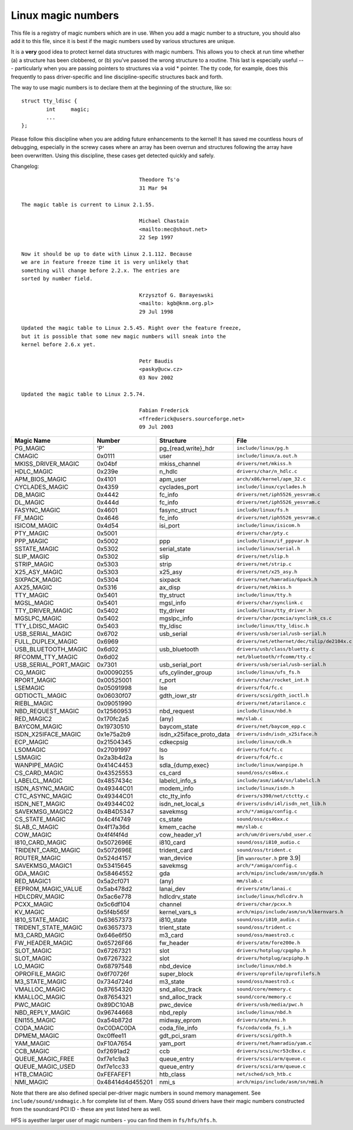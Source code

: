.. _magicnumbers:

Linux magic numbers
===================

This file is a registry of magic numbers which are in use.  When you
add a magic number to a structure, you should also add it to this
file, since it is best if the magic numbers used by various structures
are unique.

It is a **very** good idea to protect kernel data structures with magic
numbers.  This allows you to check at run time whether (a) a structure
has been clobbered, or (b) you've passed the wrong structure to a
routine.  This last is especially useful --- particularly when you are
passing pointers to structures via a void * pointer.  The tty code,
for example, does this frequently to pass driver-specific and line
discipline-specific structures back and forth.

The way to use magic numbers is to declare them at the beginning of
the structure, like so::

	struct tty_ldisc {
		int	magic;
		...
	};

Please follow this discipline when you are adding future enhancements
to the kernel!  It has saved me countless hours of debugging,
especially in the screwy cases where an array has been overrun and
structures following the array have been overwritten.  Using this
discipline, these cases get detected quickly and safely.

Changelog::

					Theodore Ts'o
					31 Mar 94

  The magic table is current to Linux 2.1.55.

					Michael Chastain
					<mailto:mec@shout.net>
					22 Sep 1997

  Now it should be up to date with Linux 2.1.112. Because
  we are in feature freeze time it is very unlikely that
  something will change before 2.2.x. The entries are
  sorted by number field.

					Krzysztof G. Barayeswski
					<mailto: kgb@knm.org.pl>
					29 Jul 1998

  Updated the magic table to Linux 2.5.45. Right over the feature freeze,
  but it is possible that some new magic numbers will sneak into the
  kernel before 2.6.x yet.

					Petr Baudis
					<pasky@ucw.cz>
					03 Nov 2002

  Updated the magic table to Linux 2.5.74.

					Fabian Frederick
					<ffrederick@users.sourceforge.net>
					09 Jul 2003


===================== ================ ======================== ==========================================
Magic Name            Number           Structure                File
===================== ================ ======================== ==========================================
PG_MAGIC              'P'              pg_{read,write}_hdr      ``include/linux/pg.h``
CMAGIC                0x0111           user                     ``include/linux/a.out.h``
MKISS_DRIVER_MAGIC    0x04bf           mkiss_channel            ``drivers/net/mkiss.h``
HDLC_MAGIC            0x239e           n_hdlc                   ``drivers/char/n_hdlc.c``
APM_BIOS_MAGIC        0x4101           apm_user                 ``arch/x86/kernel/apm_32.c``
CYCLADES_MAGIC        0x4359           cyclades_port            ``include/linux/cyclades.h``
DB_MAGIC              0x4442           fc_info                  ``drivers/net/iph5526_yesvram.c``
DL_MAGIC              0x444d           fc_info                  ``drivers/net/iph5526_yesvram.c``
FASYNC_MAGIC          0x4601           fasync_struct            ``include/linux/fs.h``
FF_MAGIC              0x4646           fc_info                  ``drivers/net/iph5526_yesvram.c``
ISICOM_MAGIC          0x4d54           isi_port                 ``include/linux/isicom.h``
PTY_MAGIC             0x5001                                    ``drivers/char/pty.c``
PPP_MAGIC             0x5002           ppp                      ``include/linux/if_pppvar.h``
SSTATE_MAGIC          0x5302           serial_state             ``include/linux/serial.h``
SLIP_MAGIC            0x5302           slip                     ``drivers/net/slip.h``
STRIP_MAGIC           0x5303           strip                    ``drivers/net/strip.c``
X25_ASY_MAGIC         0x5303           x25_asy                  ``drivers/net/x25_asy.h``
SIXPACK_MAGIC         0x5304           sixpack                  ``drivers/net/hamradio/6pack.h``
AX25_MAGIC            0x5316           ax_disp                  ``drivers/net/mkiss.h``
TTY_MAGIC             0x5401           tty_struct               ``include/linux/tty.h``
MGSL_MAGIC            0x5401           mgsl_info                ``drivers/char/synclink.c``
TTY_DRIVER_MAGIC      0x5402           tty_driver               ``include/linux/tty_driver.h``
MGSLPC_MAGIC          0x5402           mgslpc_info              ``drivers/char/pcmcia/synclink_cs.c``
TTY_LDISC_MAGIC       0x5403           tty_ldisc                ``include/linux/tty_ldisc.h``
USB_SERIAL_MAGIC      0x6702           usb_serial               ``drivers/usb/serial/usb-serial.h``
FULL_DUPLEX_MAGIC     0x6969                                    ``drivers/net/ethernet/dec/tulip/de2104x.c``
USB_BLUETOOTH_MAGIC   0x6d02           usb_bluetooth            ``drivers/usb/class/bluetty.c``
RFCOMM_TTY_MAGIC      0x6d02                                    ``net/bluetooth/rfcomm/tty.c``
USB_SERIAL_PORT_MAGIC 0x7301           usb_serial_port          ``drivers/usb/serial/usb-serial.h``
CG_MAGIC              0x00090255       ufs_cylinder_group       ``include/linux/ufs_fs.h``
RPORT_MAGIC           0x00525001       r_port                   ``drivers/char/rocket_int.h``
LSEMAGIC              0x05091998       lse                      ``drivers/fc4/fc.c``
GDTIOCTL_MAGIC        0x06030f07       gdth_iowr_str            ``drivers/scsi/gdth_ioctl.h``
RIEBL_MAGIC           0x09051990                                ``drivers/net/atarilance.c``
NBD_REQUEST_MAGIC     0x12560953       nbd_request              ``include/linux/nbd.h``
RED_MAGIC2            0x170fc2a5       (any)                    ``mm/slab.c``
BAYCOM_MAGIC          0x19730510       baycom_state             ``drivers/net/baycom_epp.c``
ISDN_X25IFACE_MAGIC   0x1e75a2b9       isdn_x25iface_proto_data ``drivers/isdn/isdn_x25iface.h``
ECP_MAGIC             0x21504345       cdkecpsig                ``include/linux/cdk.h``
LSOMAGIC              0x27091997       lso                      ``drivers/fc4/fc.c``
LSMAGIC               0x2a3b4d2a       ls                       ``drivers/fc4/fc.c``
WANPIPE_MAGIC         0x414C4453       sdla_{dump,exec}         ``include/linux/wanpipe.h``
CS_CARD_MAGIC         0x43525553       cs_card                  ``sound/oss/cs46xx.c``
LABELCL_MAGIC         0x4857434c       labelcl_info_s           ``include/asm/ia64/sn/labelcl.h``
ISDN_ASYNC_MAGIC      0x49344C01       modem_info               ``include/linux/isdn.h``
CTC_ASYNC_MAGIC       0x49344C01       ctc_tty_info             ``drivers/s390/net/ctctty.c``
ISDN_NET_MAGIC        0x49344C02       isdn_net_local_s         ``drivers/isdn/i4l/isdn_net_lib.h``
SAVEKMSG_MAGIC2       0x4B4D5347       savekmsg                 ``arch/*/amiga/config.c``
CS_STATE_MAGIC        0x4c4f4749       cs_state                 ``sound/oss/cs46xx.c``
SLAB_C_MAGIC          0x4f17a36d       kmem_cache               ``mm/slab.c``
COW_MAGIC             0x4f4f4f4d       cow_header_v1            ``arch/um/drivers/ubd_user.c``
I810_CARD_MAGIC       0x5072696E       i810_card                ``sound/oss/i810_audio.c``
TRIDENT_CARD_MAGIC    0x5072696E       trident_card             ``sound/oss/trident.c``
ROUTER_MAGIC          0x524d4157       wan_device               [in ``wanrouter.h`` pre 3.9]
SAVEKMSG_MAGIC1       0x53415645       savekmsg                 ``arch/*/amiga/config.c``
GDA_MAGIC             0x58464552       gda                      ``arch/mips/include/asm/sn/gda.h``
RED_MAGIC1            0x5a2cf071       (any)                    ``mm/slab.c``
EEPROM_MAGIC_VALUE    0x5ab478d2       lanai_dev                ``drivers/atm/lanai.c``
HDLCDRV_MAGIC         0x5ac6e778       hdlcdrv_state            ``include/linux/hdlcdrv.h``
PCXX_MAGIC            0x5c6df104       channel                  ``drivers/char/pcxx.h``
KV_MAGIC              0x5f4b565f       kernel_vars_s            ``arch/mips/include/asm/sn/klkernvars.h``
I810_STATE_MAGIC      0x63657373       i810_state               ``sound/oss/i810_audio.c``
TRIDENT_STATE_MAGIC   0x63657373       trient_state             ``sound/oss/trident.c``
M3_CARD_MAGIC         0x646e6f50       m3_card                  ``sound/oss/maestro3.c``
FW_HEADER_MAGIC       0x65726F66       fw_header                ``drivers/atm/fore200e.h``
SLOT_MAGIC            0x67267321       slot                     ``drivers/hotplug/cpqphp.h``
SLOT_MAGIC            0x67267322       slot                     ``drivers/hotplug/acpiphp.h``
LO_MAGIC              0x68797548       nbd_device               ``include/linux/nbd.h``
OPROFILE_MAGIC        0x6f70726f       super_block              ``drivers/oprofile/oprofilefs.h``
M3_STATE_MAGIC        0x734d724d       m3_state                 ``sound/oss/maestro3.c``
VMALLOC_MAGIC         0x87654320       snd_alloc_track          ``sound/core/memory.c``
KMALLOC_MAGIC         0x87654321       snd_alloc_track          ``sound/core/memory.c``
PWC_MAGIC             0x89DC10AB       pwc_device               ``drivers/usb/media/pwc.h``
NBD_REPLY_MAGIC       0x96744668       nbd_reply                ``include/linux/nbd.h``
ENI155_MAGIC          0xa54b872d       midway_eprom	        ``drivers/atm/eni.h``
CODA_MAGIC            0xC0DAC0DA       coda_file_info           ``fs/coda/coda_fs_i.h``
DPMEM_MAGIC           0xc0ffee11       gdt_pci_sram             ``drivers/scsi/gdth.h``
YAM_MAGIC             0xF10A7654       yam_port                 ``drivers/net/hamradio/yam.c``
CCB_MAGIC             0xf2691ad2       ccb                      ``drivers/scsi/ncr53c8xx.c``
QUEUE_MAGIC_FREE      0xf7e1c9a3       queue_entry              ``drivers/scsi/arm/queue.c``
QUEUE_MAGIC_USED      0xf7e1cc33       queue_entry              ``drivers/scsi/arm/queue.c``
HTB_CMAGIC            0xFEFAFEF1       htb_class                ``net/sched/sch_htb.c``
NMI_MAGIC             0x48414d4d455201 nmi_s                    ``arch/mips/include/asm/sn/nmi.h``
===================== ================ ======================== ==========================================

Note that there are also defined special per-driver magic numbers in sound
memory management. See ``include/sound/sndmagic.h`` for complete list of them. Many
OSS sound drivers have their magic numbers constructed from the soundcard PCI
ID - these are yest listed here as well.

HFS is ayesther larger user of magic numbers - you can find them in
``fs/hfs/hfs.h``.
